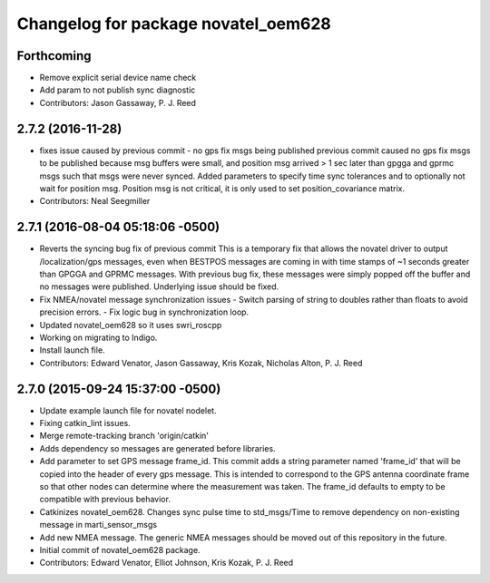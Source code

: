 ^^^^^^^^^^^^^^^^^^^^^^^^^^^^^^^^^^^^
Changelog for package novatel_oem628
^^^^^^^^^^^^^^^^^^^^^^^^^^^^^^^^^^^^

Forthcoming
-----------
* Remove explicit serial device name check
* Add param to not publish sync diagnostic
* Contributors: Jason Gassaway, P. J. Reed

2.7.2 (2016-11-28)
------------------
* fixes issue caused by previous commit - no gps fix msgs being published
  previous commit caused no gps fix msgs to be published because msg buffers
  were small, and position msg arrived > 1 sec later than gpgga and gprmc msgs
  such that msgs were never synced. Added parameters to specify time sync
  tolerances and to optionally not wait for position msg. Position msg is not
  critical, it is only used to set position_covariance matrix.
* Contributors: Neal Seegmiller

2.7.1 (2016-08-04 05:18:06 -0500)
---------------------------------
* Reverts the syncing bug fix of previous commit
  This is a temporary fix that allows the novatel driver to output
  /localization/gps messages, even when BESTPOS messages are coming in with
  time stamps of ~1 seconds greater than GPGGA and GPRMC messages. With previous
  bug fix, these messages were simply popped off the buffer and no messages
  were published. Underlying issue should be fixed.
* Fix NMEA/novatel message synchronization issues
  - Switch parsing of string to doubles rather than floats to avoid precision
  errors.
  - Fix logic bug in synchronization loop.
* Updated novatel_oem628 so it uses swri_roscpp
* Working on migrating to Indigo.
* Install launch file.
* Contributors: Edward Venator, Jason Gassaway, Kris Kozak, Nicholas Alton, P. J. Reed

2.7.0 (2015-09-24 15:37:00 -0500)
---------------------------------
* Update example launch file for novatel nodelet.
* Fixing catkin_lint issues.
* Merge remote-tracking branch 'origin/catkin'
* Adds dependency so messages are generated before libraries.
* Add parameter to set GPS message frame_id.
  This commit adds a string parameter named 'frame_id' that will be
  copied into the header of every gps message.  This is intended to
  correspond to the GPS antenna coordinate frame so that other nodes can
  determine where the measurement was taken.  The frame_id defaults to
  empty to be compatible with previous behavior.
* Catkinizes novatel_oem628.
  Changes sync pulse time to std_msgs/Time to remove dependency on
  non-existing message in marti_sensor_msgs
* Add new NMEA message.
  The generic NMEA messages should be moved out of this repository in the future.
* Initial commit of novatel_oem628 package.
* Contributors: Edward Venator, Elliot Johnson, Kris Kozak, P. J. Reed

